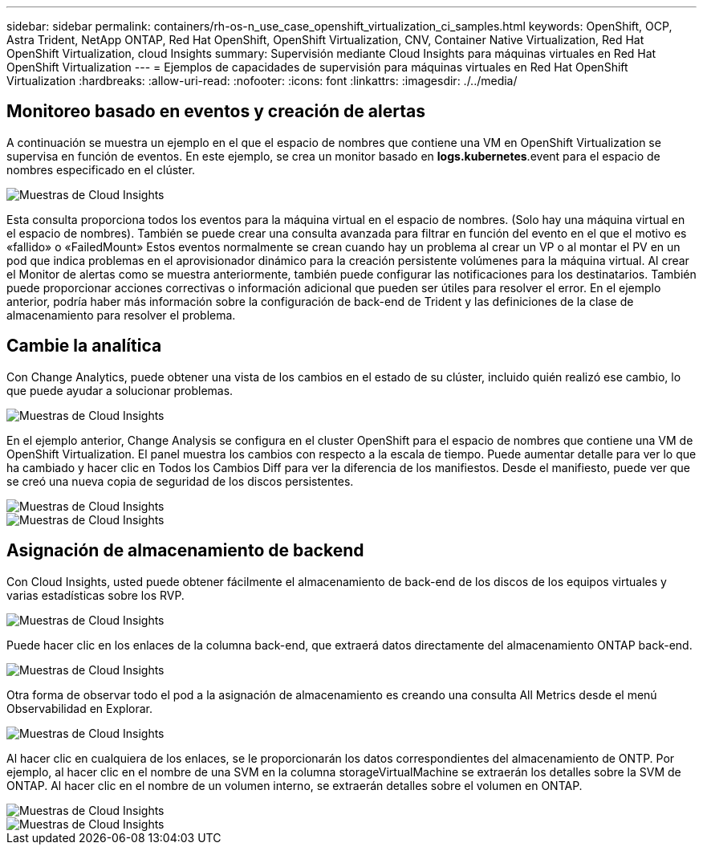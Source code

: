 ---
sidebar: sidebar 
permalink: containers/rh-os-n_use_case_openshift_virtualization_ci_samples.html 
keywords: OpenShift, OCP, Astra Trident, NetApp ONTAP, Red Hat OpenShift, OpenShift Virtualization, CNV, Container Native Virtualization, Red Hat OpenShift Virtualization, cloud Insights 
summary: Supervisión mediante Cloud Insights para máquinas virtuales en Red Hat OpenShift Virtualization 
---
= Ejemplos de capacidades de supervisión para máquinas virtuales en Red Hat OpenShift Virtualization
:hardbreaks:
:allow-uri-read: 
:nofooter: 
:icons: font
:linkattrs: 
:imagesdir: ./../media/




== **Monitoreo basado en eventos y creación de alertas**

A continuación se muestra un ejemplo en el que el espacio de nombres que contiene una VM en OpenShift Virtualization se supervisa en función de eventos. En este ejemplo, se crea un monitor basado en **logs.kubernetes**.event para el espacio de nombres especificado en el clúster.

image::redhat_openshift_ci_samples_image1.jpg[Muestras de Cloud Insights]

Esta consulta proporciona todos los eventos para la máquina virtual en el espacio de nombres. (Solo hay una máquina virtual en el espacio de nombres). También se puede crear una consulta avanzada para filtrar en función del evento en el que el motivo es «fallido» o «FailedMount» Estos eventos normalmente se crean cuando hay un problema al crear un VP o al montar el PV en un pod que indica problemas en el aprovisionador dinámico para la creación persistente volúmenes para la máquina virtual.
Al crear el Monitor de alertas como se muestra anteriormente, también puede configurar las notificaciones para los destinatarios. También puede proporcionar acciones correctivas o información adicional que pueden ser útiles para resolver el error. En el ejemplo anterior, podría haber más información sobre la configuración de back-end de Trident y las definiciones de la clase de almacenamiento para resolver el problema.



== **Cambie la analítica**

Con Change Analytics, puede obtener una vista de los cambios en el estado de su clúster, incluido quién realizó ese cambio, lo que puede ayudar a solucionar problemas.

image::redhat_openshift_ci_samples_image2.jpg[Muestras de Cloud Insights]

En el ejemplo anterior, Change Analysis se configura en el cluster OpenShift para el espacio de nombres que contiene una VM de OpenShift Virtualization. El panel muestra los cambios con respecto a la escala de tiempo. Puede aumentar detalle para ver lo que ha cambiado y hacer clic en Todos los Cambios Diff para ver la diferencia de los manifiestos. Desde el manifiesto, puede ver que se creó una nueva copia de seguridad de los discos persistentes.

image::redhat_openshift_ci_samples_image3.jpg[Muestras de Cloud Insights]

image::redhat_openshift_ci_samples_image4.jpg[Muestras de Cloud Insights]



== **Asignación de almacenamiento de backend**

Con Cloud Insights, usted puede obtener fácilmente el almacenamiento de back-end de los discos de los equipos virtuales y varias estadísticas sobre los RVP.

image::redhat_openshift_ci_samples_image5.jpg[Muestras de Cloud Insights]

Puede hacer clic en los enlaces de la columna back-end, que extraerá datos directamente del almacenamiento ONTAP back-end.

image::redhat_openshift_ci_samples_image6.jpg[Muestras de Cloud Insights]

Otra forma de observar todo el pod a la asignación de almacenamiento es creando una consulta All Metrics desde el menú Observabilidad en Explorar.

image::redhat_openshift_ci_samples_image7.jpg[Muestras de Cloud Insights]

Al hacer clic en cualquiera de los enlaces, se le proporcionarán los datos correspondientes del almacenamiento de ONTP. Por ejemplo, al hacer clic en el nombre de una SVM en la columna storageVirtualMachine se extraerán los detalles sobre la SVM de ONTAP. Al hacer clic en el nombre de un volumen interno, se extraerán detalles sobre el volumen en ONTAP.

image::redhat_openshift_ci_samples_image8.jpg[Muestras de Cloud Insights]

image::redhat_openshift_ci_samples_image9.jpg[Muestras de Cloud Insights]
